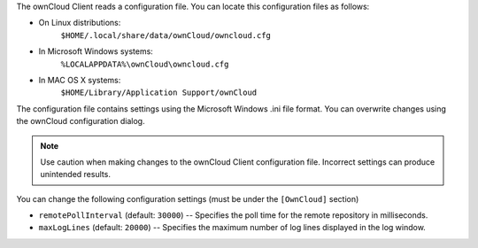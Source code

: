 The ownCloud Client reads a configuration file.  You can locate this configuration files as follows:

- On Linux distributions:
        ``$HOME/.local/share/data/ownCloud/owncloud.cfg``

- In Microsoft Windows systems:
        ``%LOCALAPPDATA%\ownCloud\owncloud.cfg``

- In MAC OS X systems:
        ``$HOME/Library/Application Support/ownCloud``


The configuration file contains settings using the Microsoft Windows .ini file
format. You can overwrite changes using the ownCloud configuration dialog.

.. note:: Use caution when making changes to the ownCloud Client configuration
   file.  Incorrect settings can produce unintended results.

You can change the following configuration settings (must be under the ``[OwnCloud]`` section)

- ``remotePollInterval`` (default: ``30000``) -- Specifies the poll time for the remote repository in milliseconds.

- ``maxLogLines`` (default:  ``20000``) -- Specifies the maximum number of log lines displayed in the log window.

